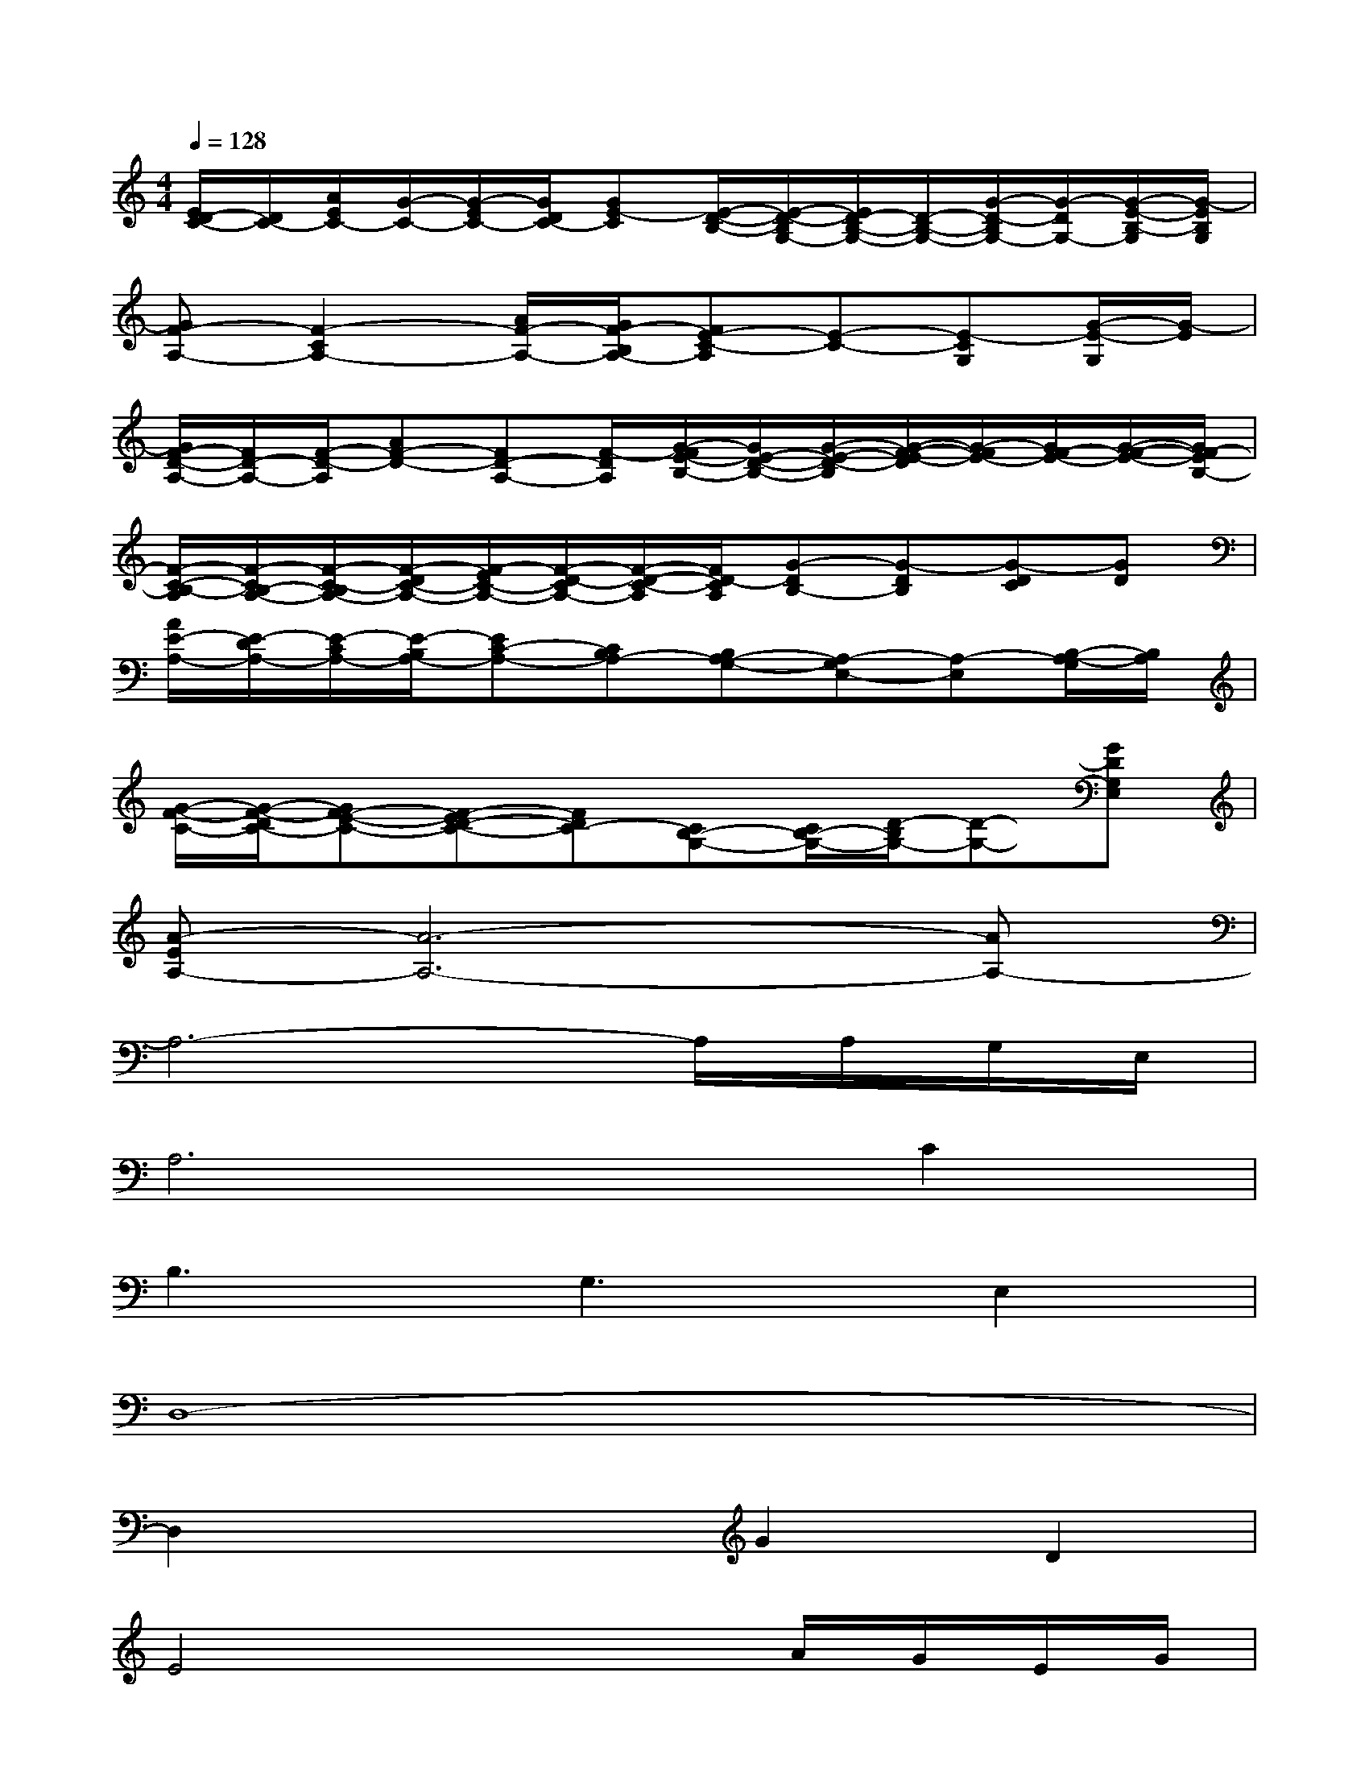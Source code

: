 X:1
T:
M:4/4
L:1/8
Q:1/4=128
K:C%0sharps
V:1
[E/2D/2-C/2-][D/2C/2-][A/2E/2C/2-][G/2-C/2-][G/2-E/2C/2-][G/2D/2C/2-][GE-C][E/2-D/2-B,/2-][E/2-D/2-B,/2G,/2-][E/2D/2-B,/2-G,/2-][D/2-B,/2-G,/2-][G/2-D/2-B,/2G,/2-][G/2-D/2G,/2-][G/2-E/2-B,/2-G,/2][G/2-E/2B,/2G,/2]|
[GF-A,-][F2-C2A,2-][A/2F/2-A,/2-][G/2F/2-B,/2A,/2-][FE-C-A,][E-C-][E-CG,][G/2-E/2-G,/2][G/2-E/2]|
[G/2F/2-D/2-A,/2-][F/2D/2-A,/2-][F/2-D/2-A,/2][AF-D-][FD-A,-][F/2-D/2A,/2][G/2-F/2E/2-B,/2-][G/2E/2-D/2-B,/2-][G/2-E/2-D/2-B,/2][G/2-F/2-E/2-D/2][G/2-F/2E/2-][G/2F/2-E/2-][G/2-F/2-E/2-][G/2F/2-E/2B,/2-]|
[F/2-C/2-B,/2-A,/2][F/2-C/2B,/2-A,/2-][F/2-C/2-B,/2A,/2-][F/2-D/2C/2-A,/2-][F/2-E/2C/2-A,/2-][F/2-D/2-C/2A,/2-][F/2-D/2-C/2-A,/2][F/2D/2-C/2A,/2][G-DB,-][G-DB,][G-DC][GD]|
[A/2E/2-A,/2-][E/2-D/2A,/2-][E/2-C/2A,/2-][E/2-B,/2A,/2-][EC-A,-][CB,A,-][B,A,-G,-][A,-G,E,-][A,-E,][B,/2-A,/2-G,/2][B,/2A,/2]|
[G/2-F/2-C/2-][G/2-F/2-D/2C/2-][GF-E-C-][F-ED-C-][FDC-][CB,-G,-][C/2B,/2-G,/2-][D/2-B,/2G,/2-][D-G,-][GDG,E,]|
[A-EA,-][A6-A,6-][AA,-]|
A,6-A,/2A,/2G,/2E,/2|
A,6C2|
B,3G,3E,2|
D,8-|
D,2x2G2D2|
E4x2A/2G/2E/2G/2|
G3D3B,2|
C4>A,4|
C2-C/2G,/2(3A,2B,2G,2E,